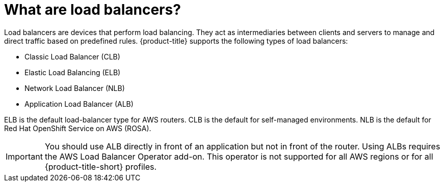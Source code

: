 // Module included in the following assemblies:
// * load_balancing/load-balancing.adoc

:_mod-docs-content-type: CONCEPT
[id="nw-load-balancing-about_{context}"]
= What are load balancers?

Load balancers are devices that perform load balancing. They act as intermediaries between clients and servers to manage and direct traffic based on predefined rules. {product-title} supports the following types of load balancers:

* Classic Load Balancer (CLB)
* Elastic Load Balancing (ELB)
* Network Load Balancer (NLB)
* Application Load Balancer (ALB)

ELB is the default load-balancer type for AWS routers. CLB is the default for self-managed environments. NLB is the default for Red Hat OpenShift Service on AWS (ROSA).

[IMPORTANT]
====
You should use ALB directly in front of an application but not in front of the router. Using ALBs requires the AWS Load Balancer Operator add-on. This operator is not supported for all AWS regions or for all {product-title-short} profiles.
====